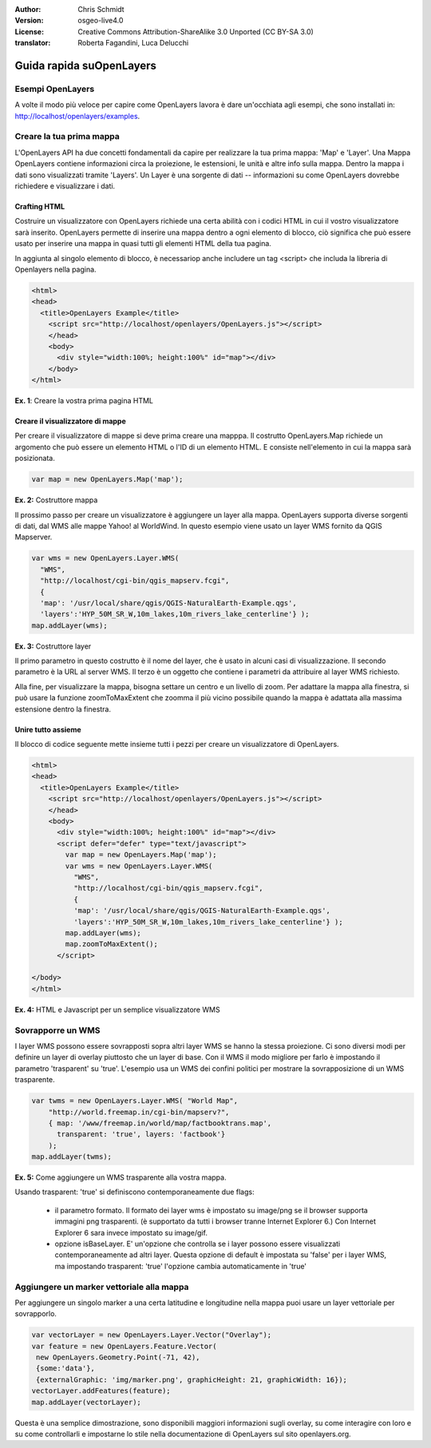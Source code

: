 :Author: Chris Schmidt
:Version: osgeo-live4.0
:License: Creative Commons Attribution-ShareAlike 3.0 Unported  (CC BY-SA 3.0)
:translator: Roberta Fagandini, Luca Delucchi

********************************************************************************
Guida rapida suOpenLayers 
********************************************************************************

Esempi OpenLayers
--------------------------------------------------------------------------------
A volte il modo più veloce per capire come OpenLayers lavora è dare un'occhiata 
agli esempi, che sono installati in: `http://localhost/openlayers/examples <../../openlayers/examples>`_.
	

Creare la tua prima mappa
--------------------------------------------------------------------------------
L'OpenLayers API ha due concetti fondamentali da capire per realizzare la tua prima
mappa: 'Map' e 'Layer'. Una Mappa OpenLayers contiene informazioni circa la proiezione,
le estensioni, le unità e altre info sulla mappa. Dentro la mappa i dati sono visualizzati
tramite 'Layers'. Un Layer è una sorgente di dati -- informazioni su come OpenLayers
dovrebbe richiedere e visualizzare i dati.
	
Crafting HTML
++++++++++++++++++++++++++++++++++++++++++++++++++++++++++++++++++++++++++++++++

Costruire un visualizzatore con OpenLayers richiede una certa abilità con i codici HTML
in cui il vostro visualizzatore sarà inserito. OpenLayers permette di inserire una mappa dentro 
a ogni elemento di blocco, ciò significa che può essere usato per inserire una mappa in quasi 
tutti gli elementi HTML della tua pagina.

In aggiunta al singolo elemento di blocco, è necessariop anche includere un tag <script>
che includa la libreria di Openlayers nella pagina.

.. code-block:: html
  
  <html>
  <head>
    <title>OpenLayers Example</title>
      <script src="http://localhost/openlayers/OpenLayers.js"></script>
      </head>
      <body>
        <div style="width:100%; height:100%" id="map"></div>
      </body>
  </html>
    
**Ex. 1**: Creare la vostra prima pagina HTML   

Creare il visualizzatore di mappe
++++++++++++++++++++++++++++++++++++++++++++++++++++++++++++++++++++++++++++++++

Per creare il visualizzatore di mappe si deve prima creare una mapppa.
Il costrutto OpenLayers.Map richiede un argomento che può essere un elemento HTML
o l'ID di un elemento HTML. E consiste nell'elemento in cui la mappa sarà posizionata.

.. code-block:: javascript

  var map = new OpenLayers.Map('map');
  
**Ex. 2:** Costruttore mappa

Il prossimo passo per creare un visualizzatore è aggiungere un layer alla mappa.
OpenLayers supporta diverse sorgenti di dati, dal WMS alle mappe Yahoo! al WorldWind. 
In questo esempio viene usato un layer WMS fornito da QGIS Mapserver.

.. code-block:: javascript

  var wms = new OpenLayers.Layer.WMS(
    "WMS",
    "http://localhost/cgi-bin/qgis_mapserv.fcgi", 
    {
    'map': '/usr/local/share/qgis/QGIS-NaturalEarth-Example.qgs',
    'layers':'HYP_50M_SR_W,10m_lakes,10m_rivers_lake_centerline'} );
  map.addLayer(wms);

**Ex. 3:** Costruttore layer

Il primo parametro in questo costrutto è il nome del layer, che è usato in alcuni 
casi di visualizzazione. Il secondo parametro è la URL al server WMS. Il terzo è un 
oggetto che contiene i parametri da attribuire al layer WMS richiesto.

Alla fine, per visualizzare la mappa, bisogna settare un centro e un livello di zoom.
Per adattare la mappa alla finestra, si può usare la funzione zoomToMaxExtent che 
zoomma il più vicino possibile quando la mappa è adattata alla massima estensione dentro la finestra.

Unire tutto assieme
++++++++++++++++++++++++++++++++++++++++++++++++++++++++++++++++++++++++++++++++


Il blocco di codice seguente mette insieme tutti i pezzi per creare un visualizzatore di OpenLayers.

.. code-block:: html

  <html>
  <head>
    <title>OpenLayers Example</title>
      <script src="http://localhost/openlayers/OpenLayers.js"></script>
      </head>
      <body>
        <div style="width:100%; height:100%" id="map"></div>
        <script defer="defer" type="text/javascript">
          var map = new OpenLayers.Map('map');
          var wms = new OpenLayers.Layer.WMS(
            "WMS",
            "http://localhost/cgi-bin/qgis_mapserv.fcgi", 
            {
            'map': '/usr/local/share/qgis/QGIS-NaturalEarth-Example.qgs',
            'layers':'HYP_50M_SR_W,10m_lakes,10m_rivers_lake_centerline'} );
          map.addLayer(wms);
          map.zoomToMaxExtent();
        </script>
  
  </body>
  </html>

**Ex. 4:** HTML e Javascript per un semplice visualizzatore WMS

Sovrapporre un WMS
--------------------------------------------------------------------------------

I layer WMS possono essere sovrapposti sopra altri layer WMS se hanno la stessa proiezione.
Ci sono diversi modi per definire un layer di overlay piuttosto che un layer di base.
Con il WMS il modo migliore per farlo è impostando il parametro 'trasparent' su 'true'.
L'esempio usa un WMS dei confini politici per mostrare la sovrapposizione di un WMS trasparente.
	
.. code-block:: javascript

    var twms = new OpenLayers.Layer.WMS( "World Map", 
        "http://world.freemap.in/cgi-bin/mapserv?", 
        { map: '/www/freemap.in/world/map/factbooktrans.map', 
          transparent: 'true', layers: 'factbook'} 
        );
    map.addLayer(twms);

**Ex. 5:** Come aggiungere un WMS trasparente alla vostra mappa.

Usando trasparent: 'true' si definiscono contemporaneamente due flags:
	
    * il parametro formato. Il formato dei layer wms è impostato su image/png se il browser 
      supporta immagini png trasparenti. (è supportato da tutti i browser tranne
      Internet Explorer 6.) Con Internet Explorer 6 sara invece impostato su image/gif.
	
    * opzione isBaseLayer. E' un'opzione che controlla se i layer possono essere visualizzati 
      contemporaneamente ad altri layer. Questa opzione di default è impostata su 'false' per i 
      layer WMS, ma impostando trasparent: 'true' l'opzione cambia automaticamente in 'true'


Aggiungere un  marker vettoriale alla mappa
--------------------------------------------------------------------------------

Per aggiungere un singolo marker a una certa latitudine e longitudine nella mappa
puoi usare un layer vettoriale per sovrapporlo.

.. code-block:: html  
   
   var vectorLayer = new OpenLayers.Layer.Vector("Overlay");
   var feature = new OpenLayers.Feature.Vector(
    new OpenLayers.Geometry.Point(-71, 42),
    {some:'data'},
    {externalGraphic: 'img/marker.png', graphicHeight: 21, graphicWidth: 16});
   vectorLayer.addFeatures(feature);
   map.addLayer(vectorLayer);

Questa è una semplice dimostrazione, sono disponibili maggiori informazioni sugli overlay,
su come interagire con loro e su come controllarli e impostarne lo stile  nella documentazione di 
OpenLayers sul sito openlayers.org.
